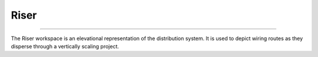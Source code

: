 #####
Riser
#####

*******************************************************************************************************************************************************************************************************************************************************************************************

The Riser workspace is an elevational representation of the distribution system.  It is used to depict wiring routes as they disperse through a vertically scaling project.
